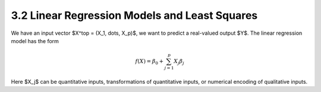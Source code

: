 3.2 Linear Regression Models and Least Squares
=====================================

We have an input vector $X^\top = (X_1, \dots, X_p)$, we want to predict a real-valued output $Y$. The linear regression model has the form

.. math::

  f(X) = \beta_0 + \sum_{j=1}^p X_j\beta_j

Here $X_j$ can be quantitative inputs, transformations of quantitative inputs, or numerical encoding of qualitative inputs.

